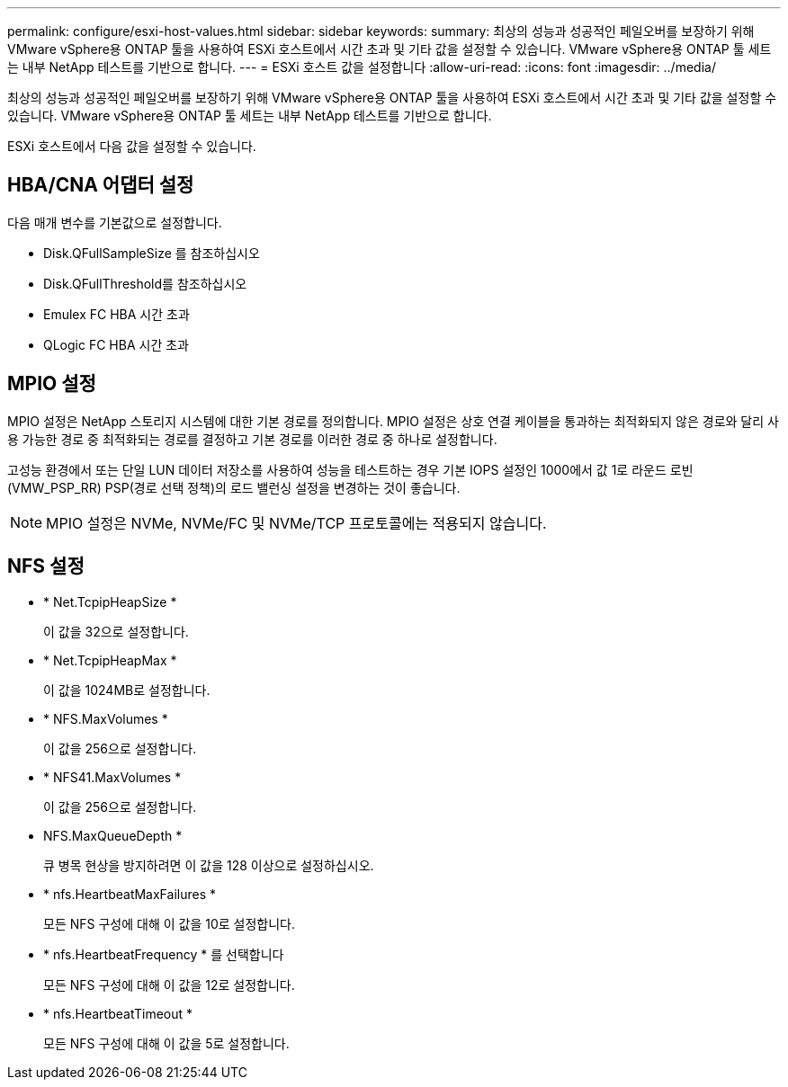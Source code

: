 ---
permalink: configure/esxi-host-values.html 
sidebar: sidebar 
keywords:  
summary: 최상의 성능과 성공적인 페일오버를 보장하기 위해 VMware vSphere용 ONTAP 툴을 사용하여 ESXi 호스트에서 시간 초과 및 기타 값을 설정할 수 있습니다. VMware vSphere용 ONTAP 툴 세트는 내부 NetApp 테스트를 기반으로 합니다. 
---
= ESXi 호스트 값을 설정합니다
:allow-uri-read: 
:icons: font
:imagesdir: ../media/


[role="lead"]
최상의 성능과 성공적인 페일오버를 보장하기 위해 VMware vSphere용 ONTAP 툴을 사용하여 ESXi 호스트에서 시간 초과 및 기타 값을 설정할 수 있습니다. VMware vSphere용 ONTAP 툴 세트는 내부 NetApp 테스트를 기반으로 합니다.

ESXi 호스트에서 다음 값을 설정할 수 있습니다.



== HBA/CNA 어댑터 설정

다음 매개 변수를 기본값으로 설정합니다.

* Disk.QFullSampleSize 를 참조하십시오
* Disk.QFullThreshold를 참조하십시오
* Emulex FC HBA 시간 초과
* QLogic FC HBA 시간 초과




== MPIO 설정

MPIO 설정은 NetApp 스토리지 시스템에 대한 기본 경로를 정의합니다. MPIO 설정은 상호 연결 케이블을 통과하는 최적화되지 않은 경로와 달리 사용 가능한 경로 중 최적화되는 경로를 결정하고 기본 경로를 이러한 경로 중 하나로 설정합니다.

고성능 환경에서 또는 단일 LUN 데이터 저장소를 사용하여 성능을 테스트하는 경우 기본 IOPS 설정인 1000에서 값 1로 라운드 로빈(VMW_PSP_RR) PSP(경로 선택 정책)의 로드 밸런싱 설정을 변경하는 것이 좋습니다.


NOTE: MPIO 설정은 NVMe, NVMe/FC 및 NVMe/TCP 프로토콜에는 적용되지 않습니다.



== NFS 설정

* * Net.TcpipHeapSize *
+
이 값을 32으로 설정합니다.

* * Net.TcpipHeapMax *
+
이 값을 1024MB로 설정합니다.

* * NFS.MaxVolumes *
+
이 값을 256으로 설정합니다.

* * NFS41.MaxVolumes *
+
이 값을 256으로 설정합니다.

* NFS.MaxQueueDepth *
+
큐 병목 현상을 방지하려면 이 값을 128 이상으로 설정하십시오.

* * nfs.HeartbeatMaxFailures *
+
모든 NFS 구성에 대해 이 값을 10로 설정합니다.

* * nfs.HeartbeatFrequency * 를 선택합니다
+
모든 NFS 구성에 대해 이 값을 12로 설정합니다.

* * nfs.HeartbeatTimeout *
+
모든 NFS 구성에 대해 이 값을 5로 설정합니다.


